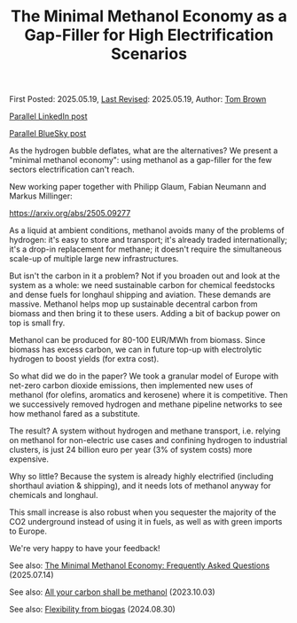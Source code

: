 #+TITLE: The Minimal Methanol Economy as a Gap-Filler for High Electrification Scenarios

First Posted: 2025.05.19, [[https://github.com/nworbmot/nworbmot-blog][Last Revised]]: 2025.05.19, Author: [[https://www.nworbmot.org/][Tom Brown]]

[[https://www.linkedin.com/posts/tom-brown-226b191a0_as-the-hydrogen-bubble-deflates-what-are-activity-7330232264129183745-LiyD?utm_source=share&utm_medium=member_desktop&rcm=ACoAAC8m0v4BLqFAkSoIYA7JxSmV67sodg4vnrw][Parallel LinkedIn post]]

[[https://bsky.app/profile/nworbmot.bsky.social/post/3lpjuusbib22p][Parallel BlueSky post]]

As the hydrogen bubble deflates, what are the alternatives? We present a "minimal methanol economy": using methanol as a gap-filler for the few sectors electrification can't reach.

New working paper together with Philipp Glaum, Fabian Neumann and Markus Millinger:

https://arxiv.org/abs/2505.09277

As a liquid at ambient conditions, methanol avoids many of the problems of hydrogen: it's easy to store and transport; it's already traded internationally; it's a drop-in replacement for methane; it doesn't require the simultaneous scale-up of multiple large new infrastructures.

But isn't the carbon in it a problem? Not if you broaden out and look at the system as a whole: we need sustainable carbon for chemical feedstocks and dense fuels for longhaul shipping and aviation. These demands are massive. Methanol helps mop up sustainable decentral carbon from biomass and then bring it to these users. Adding a bit of backup power on top is small fry.

[[./graphics/methanol_economy/methanol_routes.png]]

Methanol can be produced for 80-100 EUR/MWh from biomass. Since biomass has excess carbon, we can in future top-up with electrolytic hydrogen to boost yields (for extra cost).

[[./graphics/methanol_economy/methanol_bottom_up_costs.png]]


So what did we do in the paper? We took a granular model of Europe with net-zero carbon dioxide emissions, then implemented new uses of methanol (for olefins, aromatics and kerosene) where it is competitive. Then we successively removed hydrogen and methane pipeline networks to see how methanol fared as a substitute.

The result? A system without hydrogen and methane transport, i.e. relying on methanol for non-electric use cases and confining hydrogen to industrial clusters, is just 24 billion euro per year (3% of system costs) more expensive.

[[./graphics/methanol_economy/methanol_costs.png]]

Why so little? Because the system is already highly electrified (including shorthaul aviation & shipping), and it needs lots of methanol anyway for chemicals and longhaul.

This small increase is also robust when you sequester the majority of the CO2 underground instead of using it in fuels, as well as with green imports to Europe.

We're very happy to have your feedback!

See also: [[./methanol-faq.html][The Minimal Methanol Economy: Frequently Asked Questions]] (2025.07.14)

See also: [[./carbon-be-methanol.html][All your carbon shall be methanol]] (2023.10.03)

See also: [[./flexibility-biogas.html][Flexibility from biogas]] (2024.08.30)
